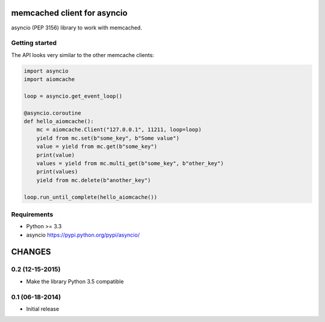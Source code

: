 memcached client for asyncio
============================

asyncio (PEP 3156) library to work with memcached.

.. image:: https://travis-ci.org/aio-libs/aiomcache.svg?branch=master
   :target: https://travis-ci.org/aio-libs/aiomcache


Getting started
---------------

The API looks very similar to the other memcache clients:

.. code:: python

    import asyncio
    import aiomcache

    loop = asyncio.get_event_loop()

    @asyncio.coroutine
    def hello_aiomcache():
        mc = aiomcache.Client("127.0.0.1", 11211, loop=loop)
        yield from mc.set(b"some_key", b"Some value")
        value = yield from mc.get(b"some_key")
        print(value)
        values = yield from mc.multi_get(b"some_key", b"other_key")
        print(values)
        yield from mc.delete(b"another_key")

    loop.run_until_complete(hello_aiomcache())


Requirements
------------

- Python >= 3.3
- asyncio https://pypi.python.org/pypi/asyncio/

CHANGES
=======

0.2 (12-15-2015)
----------------

- Make the library Python 3.5 compatible

0.1 (06-18-2014)
----------------

- Initial release

